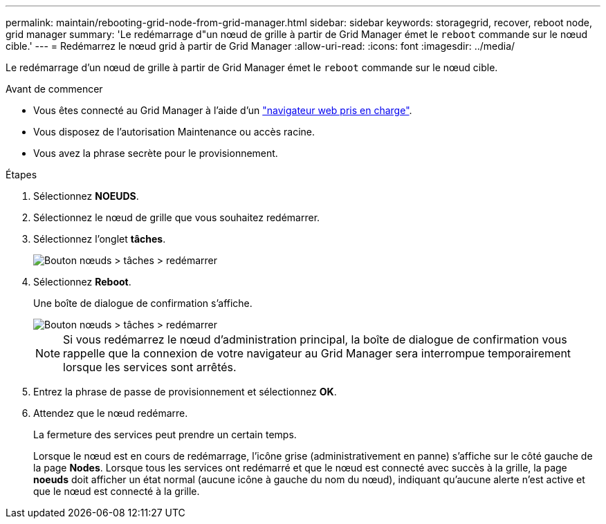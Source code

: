---
permalink: maintain/rebooting-grid-node-from-grid-manager.html 
sidebar: sidebar 
keywords: storagegrid, recover, reboot node, grid manager 
summary: 'Le redémarrage d"un nœud de grille à partir de Grid Manager émet le `reboot` commande sur le nœud cible.' 
---
= Redémarrez le nœud grid à partir de Grid Manager
:allow-uri-read: 
:icons: font
:imagesdir: ../media/


[role="lead"]
Le redémarrage d'un nœud de grille à partir de Grid Manager émet le `reboot` commande sur le nœud cible.

.Avant de commencer
* Vous êtes connecté au Grid Manager à l'aide d'un link:../admin/web-browser-requirements.html["navigateur web pris en charge"].
* Vous disposez de l'autorisation Maintenance ou accès racine.
* Vous avez la phrase secrète pour le provisionnement.


.Étapes
. Sélectionnez *NOEUDS*.
. Sélectionnez le nœud de grille que vous souhaitez redémarrer.
. Sélectionnez l'onglet *tâches*.
+
image::../media/maintenance_mode.png[Bouton nœuds > tâches > redémarrer]

. Sélectionnez *Reboot*.
+
Une boîte de dialogue de confirmation s'affiche.

+
image::../media/nodes_tasks_reboot.png[Bouton nœuds > tâches > redémarrer]

+

NOTE: Si vous redémarrez le nœud d'administration principal, la boîte de dialogue de confirmation vous rappelle que la connexion de votre navigateur au Grid Manager sera interrompue temporairement lorsque les services sont arrêtés.

. Entrez la phrase de passe de provisionnement et sélectionnez *OK*.
. Attendez que le nœud redémarre.
+
La fermeture des services peut prendre un certain temps.

+
Lorsque le nœud est en cours de redémarrage, l'icône grise (administrativement en panne) s'affiche sur le côté gauche de la page *Nodes*. Lorsque tous les services ont redémarré et que le nœud est connecté avec succès à la grille, la page *noeuds* doit afficher un état normal (aucune icône à gauche du nom du nœud), indiquant qu'aucune alerte n'est active et que le nœud est connecté à la grille.



